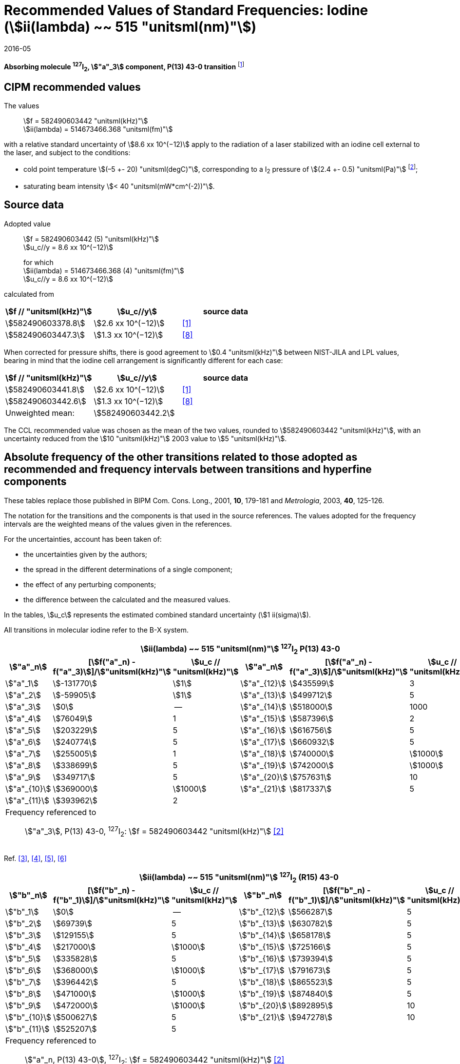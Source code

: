 = Recommended Values of Standard Frequencies: Iodine (stem:[ii(lambda) ~~ 515 "unitsml(nm)"])
:appendix-id: 2
:partnumber: 2.8
:edition: 9
:copyright-year: 2005
:language: en
:docnumber: SI MEP M REC 515nm
:title-appendix-en: Recommended values of standard frequencies for applications including the practical realization of the metre and secondary representations of the second
:title-appendix-fr: Valeurs recommandées des fréquences étalons destinées à la mise en pratique de la définition du mètre et aux représentations secondaires de la seconde
:title-part-en: Iodine (stem:[ii(lambda) ~~ 515 "unitsml(nm)"])
:title-part-fr: Iodine (stem:[ii(lambda) ~~ 515 "unitsml(nm)"])
:title-en: The International System of Units
:title-fr: Le système international d’unités
:doctype: mise-en-pratique
:committee-acronym: CCL-CCTF-WGFS
:committee-en: CCL-CCTF Frequency Standards Working Group
:si-aspect: m_c_deltanu
:status: in-force
:confirmed-date: 2015-10
:revdate: 2016-05
:imagesdir: images
:mn-document-class: bipm
:mn-output-extensions: xml,html,pdf,rxl
:local-cache-only:
:data-uri-image:

[%unnumbered]
== {blank}

*Absorbing molecule ^127^I~2~, stem:["a"_3] component, P(13) 43-0 transition* footnote:[All transitions in I~2~ refer to the stem:["B"^3Pi 0_"u"^+ - "X"^1 Sigma_g^+] system.]

== CIPM recommended values

The values:: stem:[f = 582490603442 "unitsml(kHz)"] +
stem:[ii(lambda) = 514673466.368 "unitsml(fm)"]

with a relative standard uncertainty of stem:[8.6 xx 10^(−12)] apply to the radiation of a laser stabilized with an iodine cell external to the laser, and subject to the conditions:

* cold point temperature stem:[(–5 +- 20) "unitsml(degC)"], corresponding to a I~2~ pressure of stem:[(2.4 +- 0.5) "unitsml(Pa)"] footnote:[For the specification of operating conditions, such as temperature, modulation width and laser power, the symbols ± refer to a tolerance, not an uncertainty.];
* saturating beam intensity stem:[< 40 "unitsml(mW*cm^(-2))"].

== Source data

Adopted value:: stem:[f = 582490603442 (5) "unitsml(kHz)"] +
stem:[u_c//y = 8.6 xx 10^(−12)]
+
for which +
stem:[ii(lambda) = 514673466.368 (4) "unitsml(fm)"] +
stem:[u_c//y = 8.6 xx 10^(−12)]

calculated from

[%unnumbered]
|===
h| stem:[f // "unitsml(kHz)"] h| stem:[u_c//y] h| source data

| stem:[582490603378.8] | stem:[2.6 xx 10^(−12)] | <<jones>>
| stem:[582490603447.3] | stem:[1.3 xx 10^(−12)] | <<goncharov>>
|===

When corrected for pressure shifts, there is good agreement to stem:[0.4 "unitsml(kHz)"] between NIST-JILA and LPL values, bearing in mind that the iodine cell arrangement is significantly different for each case:

[%unnumbered]
|===
h| stem:[f // "unitsml(kHz)"] h| stem:[u_c//y] h| source data

| stem:[582490603441.8] | stem:[2.6 xx 10^(−12)] | <<jones>>
| stem:[582490603442.6] | stem:[1.3 xx 10^(−12)] | <<goncharov>>
| Unweighted mean: 2+|stem:[582490603442.2]
|===

The CCL recommended value was chosen as the mean of the two values, rounded to stem:[582490603442 "unitsml(kHz)"], with an uncertainty reduced from the stem:[10 "unitsml(kHz)"] 2003 value to stem:[5 "unitsml(kHz)"].

== Absolute frequency of the other transitions related to those adopted as recommended and frequency intervals between transitions and hyperfine components

These tables replace those published in BIPM Com. Cons. Long., 2001, *10*, 179-181 and _Metrologia_, 2003, *40*, 125-126.

The notation for the transitions and the components is that used in the source references. The values adopted for the frequency intervals are the weighted means of the values given in the references.

For the uncertainties, account has been taken of:

* the uncertainties given by the authors;
* the spread in the different determinations of a single component;
* the effect of any perturbing components;
* the difference between the calculated and the measured values.

In the tables, stem:[u_c] represents the estimated combined standard uncertainty (stem:[1 ii(sigma)]).

All transitions in molecular iodine refer to the B-X system.

[cols="6*^"]
|===
6+^.^h| stem:[ii(lambda) ~~ 515 "unitsml(nm)"] ^127^I~2~ P(13) 43-0
h| stem:["a"_n] h| [stem:[f("a"_n) - f("a"_3)]]/stem:["unitsml(kHz)"] h| stem:[u_c // "unitsml(kHz)"] h| stem:["a"_n] h| [stem:[f("a"_n) - f("a"_3)]]/stem:["unitsml(kHz)"] h| stem:[u_c // "unitsml(kHz)"]

| stem:["a"_1] | stem:[-131770] | stem:[1] | stem:["a"_{12}] | stem:[435599] | 3
| stem:["a"_2] | stem:[-59905] | stem:[1] | stem:["a"_{13}] | stem:[499712] | 5
| stem:["a"_3] | stem:[0] | -- | stem:["a"_{14}] | stem:[518000] | 1000
| stem:["a"_4] | stem:[76049] | 1 | stem:["a"_{15}] | stem:[587396] | 2
| stem:["a"_5] | stem:[203229] | 5 | stem:["a"_{16}] | stem:[616756] | 5
| stem:["a"_6] | stem:[240774] | 5 | stem:["a"_{17}] | stem:[660932] | 5
| stem:["a"_7] | stem:[255005] | 1 | stem:["a"_{18}] | stem:[740000] | stem:[1000]
| stem:["a"_8] | stem:[338699] | 5 | stem:["a"_{19}] | stem:[742000] | stem:[1000]
| stem:["a"_9] | stem:[349717] | 5 | stem:["a"_{20}] | stem:[757631] | 10
| stem:["a"_{10}] | stem:[369000] | stem:[1000] | stem:["a"_{21}] | stem:[817337] | 5
| stem:["a"_{11}] | stem:[393962] | 2 | | |
6+<a| Frequency referenced to:: stem:["a"_3], P(13) 43-0, ^127^I~2~: stem:[f = 582490603442 "unitsml(kHz)"] <<ci2003>>
|===
Ref. <<hackel>>, <<camy>>, <<borde>>, <<spieweck>>


[cols="6*^"]
|===
6+^.^h| stem:[ii(lambda) ~~ 515 "unitsml(nm)"] ^127^I~2~ (R15) 43-0
h| stem:["b"_n] h| [stem:[f("b"_n) - f("b"_1)]]/stem:["unitsml(kHz)"] h| stem:[u_c // "unitsml(kHz)"] h| stem:["b"_n] h| [stem:[f("b"_n) - f("b"_1)]]/stem:["unitsml(kHz)"] h| stem:[u_c // "unitsml(kHz)"]

| stem:["b"_1] | stem:[0] | -- | stem:["b"_{12}] | stem:[566287] | 5
| stem:["b"_2] | stem:[69739] | 5 | stem:["b"_{13}] | stem:[630782] | 5
| stem:["b"_3]  | stem:[129155] | 5 | stem:["b"_{14}] | stem:[658178] | 5
| stem:["b"_4]  | stem:[217000] | stem:[1000] | stem:["b"_{15}] | stem:[725166] | 5
| stem:["b"_5]  | stem:[335828] | 5 | stem:["b"_{16}] | stem:[739394] | 5
| stem:["b"_6]  | stem:[368000] | stem:[1000] | stem:["b"_{17}] | stem:[791673] | 5
| stem:["b"_7]  | stem:[396442] | 5 | stem:["b"_{18}] | stem:[865523] | 5
| stem:["b"_8]  | stem:[471000] | stem:[1000] | stem:["b"_{19}] | stem:[874840] | 5
| stem:["b"_9]  | stem:[472000] | stem:[1000] | stem:["b"_{20}] | stem:[892895] | 10
| stem:["b"_{10}]  | stem:[500627] | 5 | stem:["b"_{21}] | stem:[947278] | 10
| stem:["b"_{11}] | stem:[525207] | 5 | | |
6+<a| Frequency referenced to:: stem:["a"_n, P(13) 43-0], ^127^I~2~: stem:[f = 582490603442 "unitsml(kHz)"] <<ci2003>> +
stem:[f ("a"_1", P(13) 43-0)" - f("a"_3", P(13) 43-0") = -131770(1000) "unitsml(kHz)"] +
stem:[f ("b"_1", R(15) 43-0)" - f("a"_1", P(13) 43-0") = 283835(5000) "unitsml(kHz)"] <<camy>>
|===
Ref. <<camy>>, <<borde>>


[cols="6*^"]
|===
6+^.^h| stem:[ii(lambda) ~~ 515 "unitsml(nm)"] ^127^I~2~ R(98) 58-1
h| stem:["d"_n] h| [stem:[f("d"_n) - f("d"_6)]]/stem:["unitsml(kHz)"] h| stem:[u_c //"unitsml(kHz)"] h| stem:["d"_n] h| [stem:[f("d"_n) - f("d"_6)]]/stem:["unitsml(kHz)"] h| stem:[u_c //"unitsml(kHz)"]

| stem:["d"_1] | stem:[-413488] | stem:[5] | stem:["d"_9] | stem:[225980] | 5
| stem:["d"_2] | stem:[-359553] | stem:[5] | stem:["d"_{10}] | stem:[253000] | stem:[1000]
| stem:["d"_3] | stem:[-194521] | stem:[5] | stem:["d"_{11}] | stem:[254000] | stem:[1000]
| stem:["d"_4] | stem:[-159158] | stem:[5] | stem:["d"_{12}] | stem:[314131] | 5
| stem:["d"_5] | stem:[-105769] | stem:[5] | stem:["d"_{13}] | stem:[426691] | 5
| stem:["d"_6] | stem:[0] | -- | stem:["d"_{14}] | stem:[481574] | 5
| stem:["d"_7] | stem:[172200] | 5 | stem:["d"_{15}] | stem:[510246] | 5
| stem:["d"_8] | stem:[200478] | 5 | | |
6+<a| Frequency referenced to:: stem:["a"_3", P(13) 43-0"], ^127^I~2~: stem:[f = 582490603442 "unitsml(kHz)"] <<ci2003>> +
stem:[f ("d"_6", R(98) "58-1) - f ("a"_3", P(13) 43-0") = -2100000 (1000) "unitsml(kHz)"] <<forth>>
|===

Ref. <<borde>>, <<forth>>

[bibliography]
== References

* [[[jones,1]]], Jones R. J., Cheng W.-Y., Holman K. W., Chen L., Hall J. L., Ye J., Absolute-frequency measurement of the iodine-based length standard at stem:[514.67 "unitsml(nm)"], _Appl. Phys_, 2002, *B 74* 597-601.

* [[[ci2003,2]]], Recommendation CCL 2c (_BIPM Com. Cons. Long._, 11th Meeting, 2003) adopted by the Comité International des Poids et Mesures at its 92nd Meeting as Recommendation 1 (CI-2003).

* [[[hackel,3]]], Hackel L. A., Casleton K. H., Kukolich S. G., Ezekiel S., Observation of Magnetic Octupole and Scalar Spin-Spin Interactions in I2 Using Laser Spectroscopy, _Phys. Rev. Lett._, 1975, *35*, 568-571.

* [[[camy,4]]], Camy G., _Thesis_, Université Paris-Nord, 1979.

* [[[borde,5]]], Bordé C. J., Camy G., Decomps B., Descoubes J.-P., High precision saturation spectroscopy of ^127^I~2~ with argon lasers at 5145 Å and 5017 Å : I - Main Resonances, _J. Phys._, 1981, *42*, 1393-1411.

* [[[spieweck,6]]], Spieweck F., Gläser M., Foth H.-J., Hyperfine Structure of the P(13), 43-0 Line of ^127^I~2~ at stem:[514.5 "unitsml(nm)"], European Conference on Atomic Physics, Apr. 6-10, 1981, Heidelberg, _Europhysics Conference Abstracts_, *5A*, Part *I*, 325-326.

* [[[forth,7]]], Foth H. J., Spieweck F., Hyperfine Structure of the R(98), 58-1 Line of ^127^I~2~ at stem:[514.5 "unitsml(nm)"], _Chem. Phys. Lett._, 1979, *65*, 347-352.

* [[[goncharov,8]]], Goncharov A., Amy-Klein A., Lopez O., Du Burck F., Chardonnet C., Absolute frequency measurement of the iodine-stabilized Ar^+^ laser at stem:[514.6 "unitsml(nm)"] using a femtosecond optical frequency comb, _Appl. Phys,_ *B 78*, 725-31, 2004.
